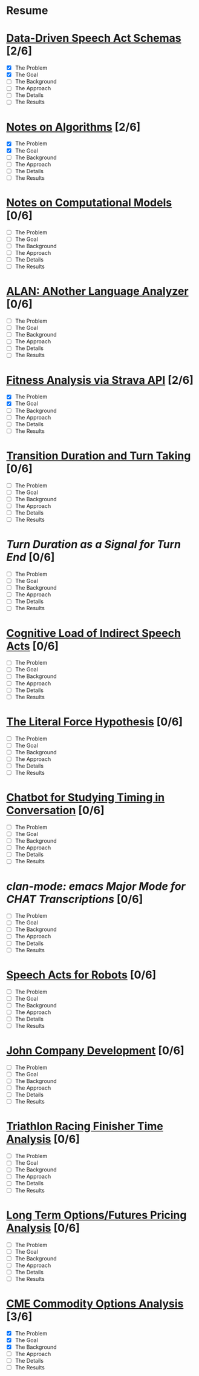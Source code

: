 * Resume
* [[./speech-acts.html][Data-Driven Speech Act Schemas]] [2/6]
- [X] The Problem
- [X] The Goal
- [ ] The Background
- [ ] The Approach
- [ ] The Details
- [ ] The Results
* [[./algorithms.html][Notes on Algorithms]] [2/6]
- [X] The Problem
- [X] The Goal
- [ ] The Background
- [ ] The Approach
- [ ] The Details
- [ ] The Results
* [[./models.html][Notes on Computational Models]] [0/6]
- [ ] The Problem
- [ ] The Goal
- [ ] The Background
- [ ] The Approach
- [ ] The Details
- [ ] The Results
* [[./alan.html][ALAN: ANother Language Analyzer]] [0/6]
- [ ] The Problem
- [ ] The Goal
- [ ] The Background
- [ ] The Approach
- [ ] The Details
- [ ] The Results
* [[./fitness.html][Fitness Analysis via Strava API]] [2/6]
- [X] The Problem
- [X] The Goal
- [ ] The Background
- [ ] The Approach
- [ ] The Details
- [ ] The Results
* [[./ftos.html][Transition Duration and Turn Taking]] [0/6]
- [ ] The Problem
- [ ] The Goal
- [ ] The Background
- [ ] The Approach
- [ ] The Details
- [ ] The Results
* [[turn-duration.html][Turn Duration as a Signal for Turn End]] [0/6]
- [ ] The Problem
- [ ] The Goal
- [ ] The Background
- [ ] The Approach
- [ ] The Details
- [ ] The Results
* [[./cognitive-isas.html][Cognitive Load of Indirect Speech Acts]] [0/6]
- [ ] The Problem
- [ ] The Goal
- [ ] The Background
- [ ] The Approach
- [ ] The Details
- [ ] The Results
* [[./literal-force.html][The Literal Force Hypothesis]] [0/6]
- [ ] The Problem
- [ ] The Goal
- [ ] The Background
- [ ] The Approach
- [ ] The Details
- [ ] The Results
* [[./chatbot.html][Chatbot for Studying Timing in Conversation]] [0/6]
- [ ] The Problem
- [ ] The Goal
- [ ] The Background
- [ ] The Approach
- [ ] The Details
- [ ] The Results
* [[clan-mode.html][clan-mode: emacs Major Mode for CHAT Transcriptions]] [0/6]
- [ ] The Problem
- [ ] The Goal
- [ ] The Background
- [ ] The Approach
- [ ] The Details
- [ ] The Results
* [[./robot-speech-acts.html][Speech Acts for Robots]] [0/6]
- [ ] The Problem
- [ ] The Goal
- [ ] The Background
- [ ] The Approach
- [ ] The Details
- [ ] The Results
* [[./john-company.html][John Company Development]] [0/6]
- [ ] The Problem
- [ ] The Goal
- [ ] The Background
- [ ] The Approach
- [ ] The Details
- [ ] The Results
* [[./triathlon-racing.html][Triathlon Racing Finisher Time Analysis]] [0/6]
- [ ] The Problem
- [ ] The Goal
- [ ] The Background
- [ ] The Approach
- [ ] The Details
- [ ] The Results
* [[./options-futures-price.html][Long Term Options/Futures Pricing Analysis]] [0/6]
- [ ] The Problem
- [ ] The Goal
- [ ] The Background
- [ ] The Approach
- [ ] The Details
- [ ] The Results
* [[./option-risk.html][CME Commodity Options Analysis]]  [3/6]
- [X] The Problem
- [X] The Goal
- [X] The Background
- [ ] The Approach
- [ ] The Details
- [ ] The Results
